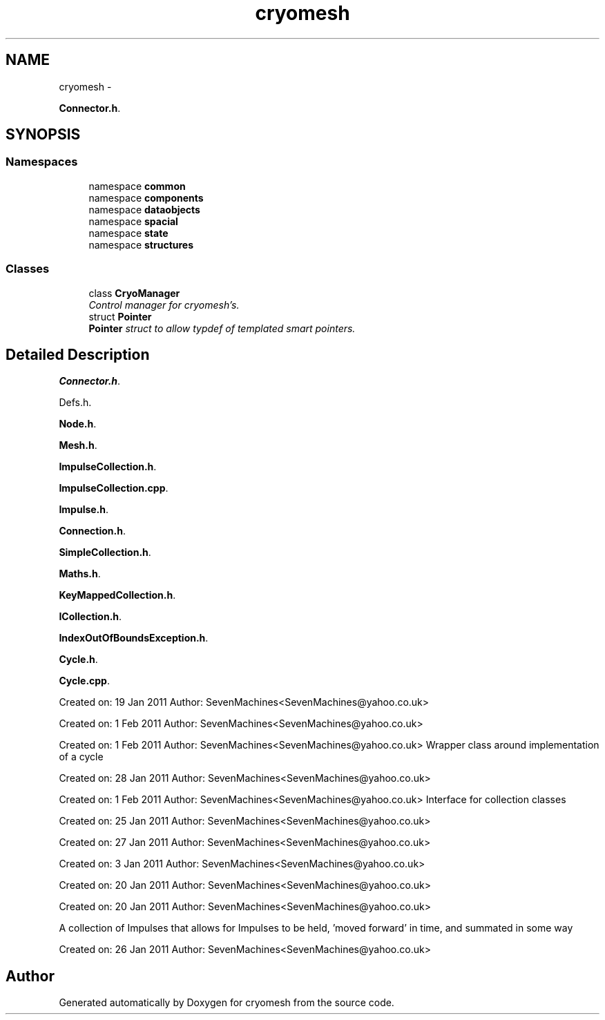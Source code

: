 .TH "cryomesh" 3 "Mon Mar 14 2011" "cryomesh" \" -*- nroff -*-
.ad l
.nh
.SH NAME
cryomesh \- 
.PP
\fBConnector.h\fP.  

.SH SYNOPSIS
.br
.PP
.SS "Namespaces"

.in +1c
.ti -1c
.RI "namespace \fBcommon\fP"
.br
.ti -1c
.RI "namespace \fBcomponents\fP"
.br
.ti -1c
.RI "namespace \fBdataobjects\fP"
.br
.ti -1c
.RI "namespace \fBspacial\fP"
.br
.ti -1c
.RI "namespace \fBstate\fP"
.br
.ti -1c
.RI "namespace \fBstructures\fP"
.br
.in -1c
.SS "Classes"

.in +1c
.ti -1c
.RI "class \fBCryoManager\fP"
.br
.RI "\fIControl manager for cryomesh's. \fP"
.ti -1c
.RI "struct \fBPointer\fP"
.br
.RI "\fI\fBPointer\fP struct to allow typdef of templated smart pointers. \fP"
.in -1c
.SH "Detailed Description"
.PP 
\fBConnector.h\fP. 

Defs.h.
.PP
\fBNode.h\fP.
.PP
\fBMesh.h\fP.
.PP
\fBImpulseCollection.h\fP.
.PP
\fBImpulseCollection.cpp\fP.
.PP
\fBImpulse.h\fP.
.PP
\fBConnection.h\fP.
.PP
\fBSimpleCollection.h\fP.
.PP
\fBMaths.h\fP.
.PP
\fBKeyMappedCollection.h\fP.
.PP
\fBICollection.h\fP.
.PP
\fBIndexOutOfBoundsException.h\fP.
.PP
\fBCycle.h\fP.
.PP
\fBCycle.cpp\fP.
.PP
Created on: 19 Jan 2011 Author: SevenMachines<SevenMachines@yahoo.co.uk>
.PP
Created on: 1 Feb 2011 Author: SevenMachines<SevenMachines@yahoo.co.uk>
.PP
Created on: 1 Feb 2011 Author: SevenMachines<SevenMachines@yahoo.co.uk> Wrapper class around implementation of a cycle
.PP
Created on: 28 Jan 2011 Author: SevenMachines<SevenMachines@yahoo.co.uk>
.PP
Created on: 1 Feb 2011 Author: SevenMachines<SevenMachines@yahoo.co.uk> Interface for collection classes
.PP
Created on: 25 Jan 2011 Author: SevenMachines<SevenMachines@yahoo.co.uk>
.PP
Created on: 27 Jan 2011 Author: SevenMachines<SevenMachines@yahoo.co.uk>
.PP
Created on: 3 Jan 2011 Author: SevenMachines<SevenMachines@yahoo.co.uk>
.PP
Created on: 20 Jan 2011 Author: SevenMachines<SevenMachines@yahoo.co.uk>
.PP
Created on: 20 Jan 2011 Author: SevenMachines<SevenMachines@yahoo.co.uk>
.PP
A collection of Impulses that allows for Impulses to be held, 'moved forward' in time, and summated in some way
.PP
Created on: 26 Jan 2011 Author: SevenMachines<SevenMachines@yahoo.co.uk> 
.SH "Author"
.PP 
Generated automatically by Doxygen for cryomesh from the source code.
